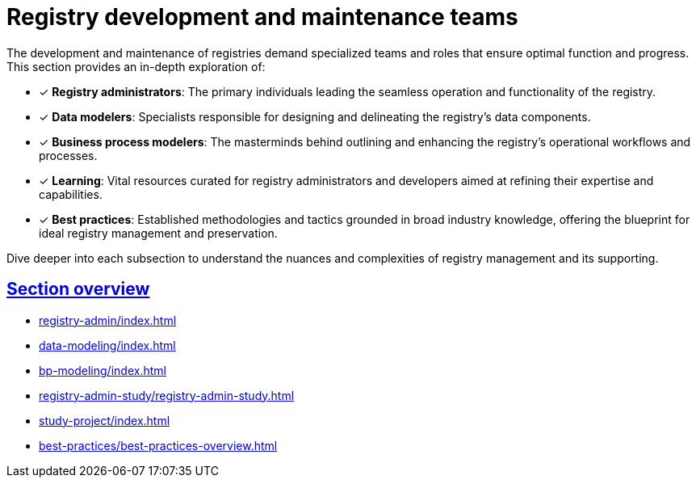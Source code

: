 :sectlinks:
= Registry development and maintenance teams

The development and maintenance of registries demand specialized teams and roles that ensure optimal function and progress. This section provides an in-depth exploration of:

* [*] *Registry administrators*: The primary individuals leading the seamless operation and functionality of the registry.

* [*] *Data modelers*: Specialists responsible for designing and delineating the registry's data components.

* [*] *Business process modelers*: The masterminds behind outlining and enhancing the registry's operational workflows and processes.

* [*] *Learning*: Vital resources curated for registry administrators and developers aimed at refining their expertise and capabilities.

* [*] *Best practices*: Established methodologies and tactics grounded in broad industry knowledge, offering the blueprint for ideal registry management and preservation.

Dive deeper into each subsection to understand the nuances and complexities of registry management and its supporting.

== Section overview

* xref:registry-admin/index.adoc[]
* xref:data-modeling/index.adoc[]
* xref:bp-modeling/index.adoc[]
* xref:registry-admin-study/registry-admin-study.adoc[]
* xref:study-project/index.adoc[]
* xref:best-practices/best-practices-overview.adoc[]